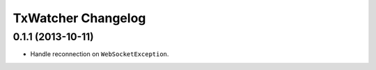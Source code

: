 =====================
 TxWatcher Changelog
=====================

0.1.1 (2013-10-11)
========================

- Handle reconnection on  ``WebSocketException``.
